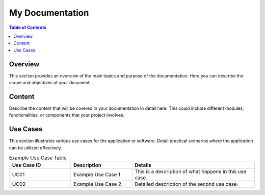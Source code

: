 =================
My Documentation
=================

.. contents:: Table of Contents
   :local:
   :depth: 2

Overview
========
This section provides an overview of the main topics and purpose of the documentation. 
Here you can describe the scope and objectives of your document.

Content
=======
Describe the content that will be covered in your documentation in detail here. 
This could include different modules, functionalities, or components that your project involves.

Use Cases
=========
This section illustrates various use cases for the application or software. 
Detail practical scenarios where the application can be utilized effectively.

.. list-table:: Example Use Case Table
   :widths: 25 25 50
   :header-rows: 1

   * - Use Case ID
     - Description
     - Details
   * - UC01
     - Example Use Case 1
     - This is a description of what happens in this use case.
   * - UC02
     - Example Use Case 2
     - Detailed description of the second use case.
